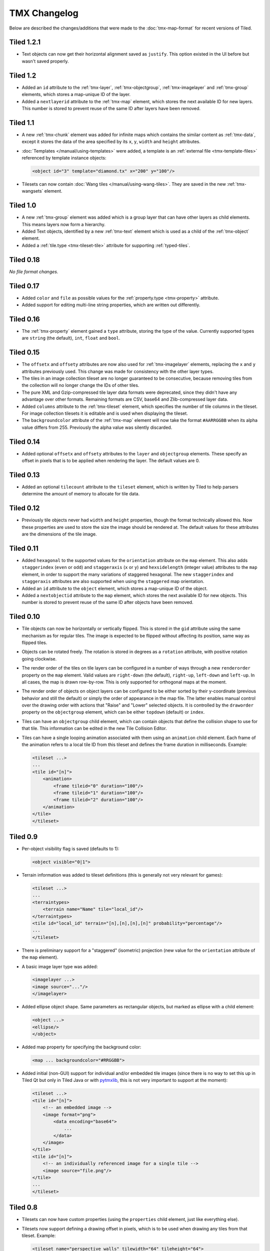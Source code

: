 TMX Changelog
=============

Below are described the changes/additions that were made to the
:doc:`tmx-map-format` for recent versions of Tiled.

Tiled 1.2.1
-----------

-  Text objects can now get their horizontal alignment saved as ``justify``.
   This option existed in the UI before but wasn't saved properly.

Tiled 1.2
---------

-  Added an ``id`` attribute to the :ref:`tmx-layer`, :ref:`tmx-objectgroup`,
   :ref:`tmx-imagelayer` and :ref:`tmx-group` elements, which stores a
   map-unique ID of the layer.

-  Added a ``nextlayerid`` attribute to the :ref:`tmx-map` element, which
   stores the next available ID for new layers. This number is stored
   to prevent reuse of the same ID after layers have been removed.

Tiled 1.1
---------

-  A new :ref:`tmx-chunk` element was added for infinite maps which
   contains the similar content as :ref:`tmx-data`, except it stores
   the data of the area specified by its ``x``, ``y``, ``width`` and
   ``height`` attributes.

-  :doc:`Templates </manual/using-templates>` were added, a
   template is an :ref:`external file <tmx-template-files>` referenced
   by template instance objects:

   .. code:: xml

      <object id="3" template="diamond.tx" x="200" y="100"/>

-  Tilesets can now contain :doc:`Wang tiles </manual/using-wang-tiles>`.
   They are saved in the new :ref:`tmx-wangsets` element.

Tiled 1.0
---------

-  A new :ref:`tmx-group` element was added which is a group layer that can
   have other layers as child elements. This means layers now form a hierarchy.
-  Added Text objects, identified by a new :ref:`tmx-text` element which is
   used as a child of the :ref:`tmx-object` element.
-  Added a :ref:`tile.type <tmx-tileset-tile>` attribute for supporting
   :ref:`typed-tiles`.

Tiled 0.18
----------

*No file format changes.*

Tiled 0.17
----------

-  Added ``color`` and ``file`` as possible values for the
   :ref:`property.type <tmx-property>` attribute.
-  Added support for editing multi-line string properties, which are
   written out differently.

Tiled 0.16
----------

-  The :ref:`tmx-property` element gained a ``type`` attribute, storing the
   type of the value. Currently supported types are ``string`` (the default),
   ``int``, ``float`` and ``bool``.

Tiled 0.15
----------

-  The ``offsetx`` and ``offsety`` attributes are now also used for
   :ref:`tmx-imagelayer` elements, replacing the ``x`` and ``y`` attributes
   previously used. This change was made for consistency with the other layer
   types.
-  The tiles in an image collection tileset are no longer guaranteed to
   be consecutive, because removing tiles from the collection will no
   longer change the IDs of other tiles.
-  The pure XML and Gzip-compressed tile layer data formats were
   deprecated, since they didn't have any advantage over other formats.
   Remaining formats are CSV, base64 and Zlib-compressed layer data.
-  Added ``columns`` attribute to the
   :ref:`tmx-tileset` element, which specifies the number of tile columns in
   the tileset. For image collection tilesets it is editable and is used when
   displaying the tileset.
-  The ``backgroundcolor`` attribute of the
   :ref:`tmx-map` element will now take the format ``#AARRGGBB`` when its alpha
   value differs from 255. Previously the alpha value was silently discarded.

Tiled 0.14
----------

-  Added optional ``offsetx`` and ``offsety`` attributes to the
   ``layer`` and ``objectgroup`` elements. These specify an offset in
   pixels that is to be applied when rendering the layer. The default
   values are 0.

Tiled 0.13
----------

-  Added an optional ``tilecount`` attribute to the ``tileset`` element,
   which is written by Tiled to help parsers determine the amount of
   memory to allocate for tile data.

Tiled 0.12
----------

-  Previously tile objects never had ``width`` and ``height``
   properties, though the format technically allowed this. Now these
   properties are used to store the size the image should be rendered
   at. The default values for these attributes are the dimensions of the
   tile image.

Tiled 0.11
----------

-  Added ``hexagonal`` to the supported values for the ``orientation``
   attribute on the ``map`` element. This also adds ``staggerindex``
   (``even`` or ``odd``) and ``staggeraxis`` (``x`` or ``y``) and
   ``hexsidelength`` (integer value) attributes to the ``map`` element,
   in order to support the many variations of staggered hexagonal. The
   new ``staggerindex`` and ``staggeraxis`` attributes are also
   supported when using the ``staggered`` map orientation.
-  Added an ``id`` attribute to the ``object`` element, which stores a
   map-unique ID of the object.
-  Added a ``nextobjectid`` attribute to the ``map`` element, which
   stores the next available ID for new objects. This number is stored
   to prevent reuse of the same ID after objects have been removed.

Tiled 0.10
----------

-  Tile objects can now be horizontally or vertically flipped. This is
   stored in the ``gid`` attribute using the same mechanism as for
   regular tiles. The image is expected to be flipped without affecting
   its position, same way as flipped tiles.

-  Objects can be rotated freely. The rotation is stored in degrees as a
   ``rotation`` attribute, with positive rotation going clockwise.

-  The render order of the tiles on tile layers can be configured in a
   number of ways through a new ``renderorder`` property on the ``map``
   element. Valid values are ``right-down`` (the default), ``right-up``,
   ``left-down`` and ``left-up``. In all cases, the map is drawn
   row-by-row. This is only supported for orthogonal maps at the moment.

-  The render order of objects on object layers can be configured to be
   either sorted by their y-coordinate (previous behavior and still the
   default) or simply the order of appearance in the map file. The
   latter enables manual control over the drawing order with actions
   that "Raise" and "Lower" selected objects. It is controlled by the
   ``draworder`` property on the ``objectgroup`` element, which can be
   either ``topdown`` (default) or ``index``.

-  Tiles can have an ``objectgroup`` child element, which can contain
   objects that define the collision shape to use for that tile. This
   information can be edited in the new Tile Collision Editor.

-  Tiles can have a single looping animation associated with them using
   an ``animation`` child element. Each frame of the animation refers to
   a local tile ID from this tileset and defines the frame duration in
   milliseconds. Example:

   .. code:: xml

      <tileset ...>
      ...
      <tile id="[n]">
          <animation>
              <frame tileid="0" duration="100"/>
              <frame tileid="1" duration="100"/>
              <frame tileid="2" duration="100"/>
          </animation>
      </tile>
      </tileset>

Tiled 0.9
---------

-  Per-object visibility flag is saved (defaults to 1):

   .. code:: xml

      <object visible="0|1">

-  Terrain information was added to tileset definitions (this is
   generally not very relevant for games):

   .. code:: xml

      <tileset ...>
      ...
      <terraintypes>
          <terrain name="Name" tile="local_id"/>
      </terraintypes>
      <tile id="local_id" terrain="[n],[n],[n],[n]" probability="percentage"/>
      ...
      </tileset>

-  There is preliminary support for a "staggered" (isometric) projection
   (new value for the ``orientation`` attribute of the ``map`` element).

-  A basic image layer type was added:

   .. code:: xml

      <imagelayer ...>
      <image source="..."/>
      </imagelayer>

-  Added ellipse object shape. Same parameters as rectangular objects,
   but marked as ellipse with a child element:

   .. code:: xml

      <object ...>
      <ellipse/>
      </object>

-  Added map property for specifying the background color:

   .. code:: xml

      <map ... backgroundcolor="#RRGGBB">

-  Added initial (non-GUI) support for individual and/or embedded tile
   images (since there is no way to set this up in Tiled Qt but only in
   Tiled Java or with
   `pytmxlib <https://github.com/encukou/pytmxlib>`__, this is not very
   important to support at the moment):

   .. code:: xml

      <tileset ...>
      <tile id="[n]">
          <!-- an embedded image -->
          <image format="png">
              <data encoding="base64">
                  ...
              </data>
          </image>
      </tile>
      <tile id="[n]">
          <!-- an individually referenced image for a single tile -->
          <image source="file.png"/>
      </tile>
      ...
      </tileset>

Tiled 0.8
---------

-  Tilesets can now have custom properties (using the ``properties``
   child element, just like everything else).

-  Tilesets now support defining a drawing offset in pixels, which is to
   be used when drawing any tiles from that tileset. Example:

   .. code:: xml

      <tileset name="perspective_walls" tilewidth="64" tileheight="64">
      <tileoffset x="-32" y="0"/>
      ...
      </tileset>

-  Support for tile rotation in 90-degree increments was added by using
   the third most significant bit in the global tile id. This new bit
   means "anti-diagonal flip", which swaps the x and y axis when
   rendering a tile.
